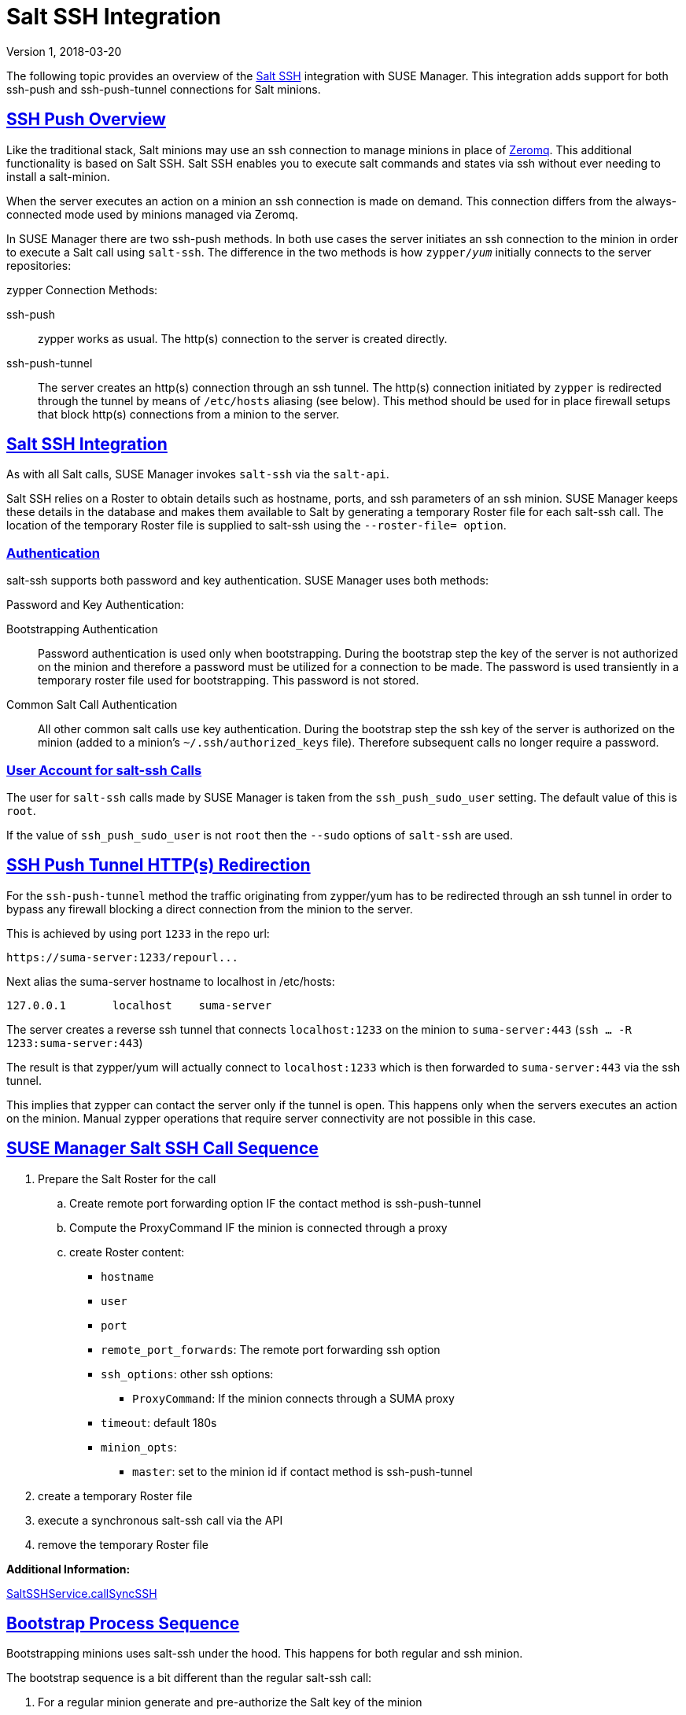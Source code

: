 = Salt SSH Integration
ifdef::env-github,backend-html5,backend-docbook5[]
:linkattrs:
:zseries: z Systems
:ppc: POWER
:ppc64le: ppc64le
:ipf : Itanium
:x86: x86
:x86_64: x86_64
// Rhel Entities
:rhel: Red Hat Enterprise Linux
:rhnminrelease6: Red Hat Enterprise Linux Server 6
:rhnminrelease7: Red Hat Enterprise Linux Server 7
// SUSE Manager Entities
:productname: Uyuni
:susemgr: SUSE Manager
:susemgrproxy: SUSE Manager Proxy
:productnumber: 3.2
:saltversion: 2018.3.0
:webui: WebUI
// SUSE Product Entities
:sles-version: 12
:sp-version: SP3
:jeos: JeOS
:scc: SUSE Customer Center
:sls: SUSE Linux Enterprise Server
:sle: SUSE Linux Enterprise
:slsa: SLES
:suse: SUSE
:ay: AutoYaST
// Asciidoctor Front Matter
:doctype: book
:sectlinks:
:icons: font
:experimental:
:sourcedir: .
:imagesdir: images
:version: Version 1, 2018-03-20

{version}

The following topic provides an overview of the https://docs.saltstack.com/en/latest/topics/ssh/[Salt SSH] integration with SUSE Manager. This integration adds support for both ssh-push and ssh-push-tunnel connections for Salt minions.

toc::[]

[#ssh-push-overview]
== SSH Push Overview

Like the traditional stack, Salt minions may use an ssh connection to manage minions in place of https://docs.saltstack.com/en/latest/topics/transports/zeromq.html[Zeromq]. This additional functionality is based on Salt SSH. Salt SSH enables you to execute salt commands and states via ssh without ever needing to install a salt-minion.

When the server executes an action on a minion an ssh connection is made on demand. This connection differs from the always-connected mode used by minions managed via Zeromq.

In SUSE Manager there are two ssh-push methods. In both use cases the server initiates an ssh connection to the minion in order to execute a Salt call using `salt-ssh`. The difference in the two methods is how `zypper/_yum_`  initially connects to the server repositories:


[#zypper-connection-methods]
.zypper Connection Methods:
ssh-push::
zypper works as usual. The http(s) connection to the server is created directly.

ssh-push-tunnel::
The server creates an http(s) connection through an ssh tunnel. The http(s) connection initiated by `zypper` is redirected through the tunnel by means of `/etc/hosts` aliasing (see below). This method should be used for in place firewall setups that block http(s) connections from a minion to the server.


[#salt-ssh-integration]
== Salt SSH Integration

As with all Salt calls, SUSE Manager invokes `salt-ssh` via the `salt-api`.

Salt SSH relies on a Roster to obtain details such as hostname, ports, and ssh parameters of an ssh minion. SUSE Manager keeps these details in the database and makes them available to Salt by generating a temporary Roster file for each salt-ssh call. The location of the temporary Roster file is supplied to salt-ssh using the `--roster-file= option`.

[#authentication-types]
=== Authentication

salt-ssh supports both password and key authentication. SUSE Manager uses both methods:

[#password-and-key-authentication]
.Password and Key Authentication:

Bootstrapping Authentication::
Password authentication is used only when bootstrapping. During the bootstrap step the key of the server is not authorized on the minion and therefore a password must be utilized for a connection to be made. The password is used transiently in a temporary roster file used for bootstrapping. This password is not stored.

Common Salt Call Authentication::
All other common salt calls use key authentication. During the bootstrap step the ssh key of the server is authorized on the minion (added to a minion's `~/.ssh/authorized_keys` file). Therefore subsequent calls no longer require a password.



=== User Account for salt-ssh Calls

The user for `salt-ssh` calls made by SUSE Manager is taken from the `ssh_push_sudo_user` setting. The default value of this is `root`.

If the value of `ssh_push_sudo_user` is not `root` then the `--sudo` options of `salt-ssh` are used.

== SSH Push Tunnel HTTP(s) Redirection

For the `ssh-push-tunnel` method the traffic originating from zypper/yum has to be redirected through an ssh tunnel in order to bypass any firewall blocking a direct connection from the minion to the server.

This is achieved by using port `1233` in the repo url:

----
https://suma-server:1233/repourl...
----

Next alias the suma-server hostname to localhost in /etc/hosts:

----
127.0.0.1       localhost    suma-server
----

The server creates a reverse ssh tunnel that connects `localhost:1233` on the minion to `suma-server:443` (`ssh ... -R 1233:suma-server:443`)

The result is that zypper/yum will actually connect to `localhost:1233` which is then forwarded to `suma-server:443` via the ssh tunnel.

This implies that zypper can contact the server only if the tunnel is open. This happens only when the servers executes an action on the minion. Manual zypper operations that require server connectivity are not possible in this case.

== SUSE Manager Salt SSH Call Sequence

. Prepare the Salt Roster for the call
.. Create remote port forwarding option IF the contact method is ssh-push-tunnel
.. Compute the ProxyCommand IF the minion is connected through a proxy
.. create Roster content:
* `hostname`
* `user`
* `port`
* `remote_port_forwards`: The remote port forwarding ssh option
* `ssh_options`: other ssh options:
** `ProxyCommand`: If the minion connects through a SUMA proxy
* `timeout`: default 180s
* `minion_opts`:
** `master`: set to the minion id if contact method is ssh-push-tunnel
. create a temporary Roster file
. execute a synchronous salt-ssh call via the API
. remove the temporary Roster file

*Additional Information:*

https://github.com/SUSE/spacewalk/blob/Manager/java/code/src/com/suse/manager/webui/services/impl/SaltSSHService.java[SaltSSHService.callSyncSSH]

== Bootstrap Process Sequence

Bootstrapping minions uses salt-ssh under the hood. This happens for both regular and ssh minion.

The bootstrap sequence is a bit different than the regular salt-ssh call:

. For a regular minion generate and pre-authorize the Salt key of the minion

. If this is an ssh minion and a proxy was selected retrieve the ssh public key of the proxy using the mgrutil.chain_ssh_cmd runner. The runner copies the public key of the proxy to the server using ssh. If needed it can chain multiple ssh commands to reach the proxy across multiple hops.

. Generate pillar data for bootstrap. Pillar data contains:

mgr_server:: The hostname of the SUSE Manager server

minion_id:: The hostname of the minion to bootstrap

contact_method:: The connection type

mgr_sudo_user:: The user for salt-ssh

activation_key:: If selected

minion_pub:: The public minion key that was pre-authorized

minion_pem:: The private minion key that was pre-authorized

proxy_pub_key:: The public ssh key that was retrieved from the proxy if the target is an ssh minion and a proxy was selected

. If contact method is `ssh-push-tunnel` fill the remote port forwarding option

. if the minion connects through a SUMA proxy compute the `ProxyCommand` option. This depends on the path used to connect to the proxy, e.g. server -> proxy1 -> proxy2 -> minion

. generate the roster for bootstrap into a temporary file. This contains:
* `hostname`
* `user`
* `password`
* `port`
* `remote_port_forwards`: the remote port forwarding ssh option
* `ssh_options`: other ssh options:
** `ProxyCommand` if the minion connects through a SUMA proxy
* `timeout`: default 180s
. Via the Salt API execute:
+
----
salt-ssh --roster-file=<temporary_bootstrap_roster> minion state.apply certs,<bootstrap_state>`
----
+
[NOTE]
 <bootstrap_state> replaceable by *bootstrap* for regular minions or *ssh_bootstrap* for ssh minions.

The following image provides an overview of the Salt SSH bootstrap process.

.Salt SSH Bootstrap Process
image::salt-ssh-bootstrap-process.png[]

*Additional Information:*

* https://github.com/SUSE/spacewalk/blob/Manager/java/code/src/com/suse/manager/webui/controllers/utils/RegularMinionBootstrapper.java[SSHMinionBootstrapper.java]

* https://github.com/SUSE/spacewalk/blob/Manager/java/code/src/com/suse/manager/webui/controllers/utils/SSHMinionBootstrapper.java[RegularMinionBootstrapper.java]

* https://github.com/SUSE/spacewalk/blob/Manager/susemanager-utils/susemanager-sls/salt/bootstrap/init.sls[bootstrap/init.sls]

* https://github.com/SUSE/spacewalk/blob/Manager/susemanager-utils/susemanager-sls/salt/ssh_bootstrap/init.sls[ssh_bootstrap/init.sls]

== Proxy Support

In order to make salt-ssh work with SUSE Managers proxies the ssh connection is chained from one server/proxy to the next. This is also know as multi-hop or multi gateway ssh connection.

.Salt SSH Proxy Multiple Hops
image::salt-ssh-proxy-multi-hop.png[]

=== The ProxyCommand
In order to redirect the ssh connection through the proxies the ssh `ProxyCommand` option is used. This options invokes an arbitrary command that is expected to connect to the ssh port on the target host. The standard input and output of the command is used by the invoking ssh process to talk to the remote ssh daemon.

The ProxyCommand basically replaces the TCP/IP connection. It doesn't do any authorization, encryption, etc. Its role is simply to create a byte stream to the remote ssh daemon's port.

E.g. connecting to a server behind a gateway:

image::salt-ssh-proxycommand.png[]

[NOTE]
In this example netcat (nc) is used to pipe port 22 of the target host into the ssh std i/o.

=== Salt SSH Call Sequence via Proxy

. SUSE Manager initates the ssh connections as described above.

. Additionally the ProxyCommand uses ssh to create a connection from the server to the minion through the proxies.


[#at-twin-proxies-and-ssh-push]
==== Twin Proxies and SSH Push

The following example uses the ProxyCommand option with two proxies and the usual ssh-push method:

----
# 1
/usr/bin/ssh -i /srv/susemanager/salt/salt_ssh/mgr_ssh_id -o StrictHostKeyChecking=no -o User=mgrsshtunnel  proxy1
# 2
/usr/bin/ssh -i /var/lib/spacewalk/mgrsshtunnel/.ssh/id_susemanager_ssh_push -o StrictHostKeyChecking=no -o User=mgrsshtunnel -W minion:22  proxy2
----


.Steps
. connect from the server to the first proxy
. connect from the first proxy to the second and forward standard input/output on the client to minion:22 using the -W option.

image::salt-ssh-push-push-plain-sequence.png[]


[#at-twin-proxies-and-ssh-push-tunnel]
==== Twin Proxies and SSH Push Tunnel

The following example uses the ProxyCommand option with two proxies over an ssh-push-tunnel connection:


----
# 1
/usr/bin/ssh -i /srv/susemanager/salt/salt_ssh/mgr_ssh_id -o User=mgrsshtunnel  proxy1
# 2
/usr/bin/ssh -i /home/mgrsshtunnel/.ssh/id_susemanager_ssh_push -o User=mgrsshtunnel  proxy2
# 3
/usr/bin/ssh -i /home/mgrsshtunnel/.ssh/id_susemanager_ssh_push -o User=root -R 1233:proxy2:443 minion
# 4
/usr/bin/ssh -i /root/.ssh/mgr_own_id -W minion:22 -o User=root minion
----

.Steps
. Connect from the server to the first proxy.
. Connect from the first proxy to the second.
. connect from the second proxy to the minion and open an reverse tunnel (-R 1233:proxy2:443) from the minion to the https port on the second proxy.
. Connect from the minion to itself and forward the std i/o of the server to the ssh port of the minion (-W minion:22). This is equivalent to ssh ... proxy2 netcat minion 22 and is needed because ssh doesn't allow to have both the reverse tunnel (-R 1233:proxy2:443) and the standard i/o forwarding (-W minion:22) in the same command.

image::salt-ssh-push-push-tunnel-sequence.png[]

*Additional Information:*

* https://github.com/SUSE/spacewalk/blob/Manager/java/code/src/com/suse/manager/webui/services/impl/SaltSSHService.java[SaltSSHService.sshProxyCommandOption]


== Users and SSH Key Management

In order to connect to a proxy the parent server/proxy uses a specific user called `mgrsshtunnel`.

The ssh config `/etc/ssh/sshd_config` of the proxy will force the execution of ``/usr/sbin/mgr-proxy-ssh-force-cmd` when `mgrsshtunnel` connects.

``/usr/sbin/mgr-proxy-ssh-force-cmd` is a simple shell script that allows only the execution of `scp`, `ssh` or `cat` commands.

The connection to the proxy or minion is authorized using ssh keys in the following way:

. The server connects to the minion and to the first proxy using the key in ``/srv/susemanager/salt/salt_ssh/mgr_ssh_id`.

. Each proxy has its own key pair in ``/home/mgrsshtunnel/.ssh/id_susemanager_ssh_push`.

. Each proxy authorizes the key of the parent proxy or server.

. The minion authorized its own key.

.Salt SSH Key Authorization Process
image::salt-ssh-push-ssh-keys.png[]

*Additional Information:*

* https://github.com/SUSE/spacewalk/blob/Manager/proxy/proxy/mgr-proxy-ssh-force-cmd[mgr-proxy-ssh-force-cmd]

== Repository access via proxy

For both ssh-push and ssh-push-tunnel the minion connects to the proxy to retrieve packages and repo data.

The difference is how the connection works:

* In case of ssh-push, zypper or yum connect directly to the proxy using http(s). This assumes there's not firewall between the minion and the proxy that would block http connections initiated by the minion.

image::salt-ssh-push-repo-access.png[]

* In case of ssh-push-tunnel, the http connection to the proxy is redirected through a reverse ssh tunnel.

image::salt-ssh-push-tunnel-repo-access.png[]

== Proxy setup

When the `spacewalk-proxy` package is installed on the proxy the user `mgrsshtunnel` is created if it doesn't already exist.

During the initial configuration with `configure-proxy.sh` the following happens:

. Generate a ssh key pair or import an existing one

. Retrieve the ssh key of the parent server/proxy in order to authorize it on the proxy

. Configure the `sshd` of the proxy to restrict the user `mgrsshtunnel`

This configuration is done by the `mgr-proxy-ssh-push-init` script. This is called from `configure-proxy.sh` and the user doesn't have to invoke it manually.

Retrieving the parent key is done by calling an HTTP endpoint on the parent server or proxy.

. First `https//$PARENT/pub/id_susemanager_ssh_push.pub` is tried. If the parent is proxy this will return the public ssh key of that proxy.

. If a `404` is received then it's assumed the parent is a server not a proxy and `https://$PARENT/rhn/manager/download/saltssh/pubkey` is tried.

.. If `/srv/suseemanager/salt/salt_ssh/mgr_ssh_id.pub` already exists on the server it's returned

.. If the public key doesn't exist (because `salt-ssh` has not been invoked yet) generate the key by calling the `mgrutil.ssh_keygen` runner

[NOTE]
salt-ssh generates a key pair the first time it is invoked in
`/srv/suseemanager/salt/salt_ssh/mgr_ssh_id`. The previous sequence is needed in case a proxy is configured before salt-ssh was invoked for the first time.

*Additional Information:*

* https://github.com/SUSE/spacewalk/blob/Manager/java/code/src/com/suse/manager/webui/controllers/SaltSSHController.java[com.suse.manager.webui.controllers.SaltSSHController]

* https://github.com/SUSE/spacewalk/blob/Manager/susemanager-utils/susemanager-sls/modules/runners/mgrutil.py[mgrutil.ssh_keygen]

* https://github.com/SUSE/spacewalk/blob/Manager/proxy/proxy/mgr-proxy-ssh-push-init[mgr-proxy-ssh-push-init]

* https://github.com/SUSE/spacewalk/blob/Manager/proxy/proxy/spacewalk-proxy.spec[spacewalk-proxy.spec]
